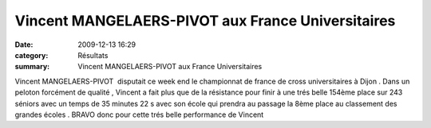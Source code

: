 Vincent MANGELAERS-PIVOT aux France Universitaires
==================================================

:date: 2009-12-13 16:29
:category: Résultats
:summary: Vincent MANGELAERS-PIVOT aux France Universitaires

Vincent MANGELAERS-PIVOT  disputait ce week end le championnat de france de cross universitaires à Dijon . Dans un peloton forcément de qualité , Vincent a fait plus que de la résistance pour finir à une trés belle 154ème place sur 243 séniors avec un temps de 35 minutes 22 s avec son école qui prendra au passage la 8ème place au classement des grandes écoles . BRAVO donc pour cette trés belle performance de Vincent  |Vincent-acc-l-re.jpg|

.. |Vincent-acc-l-re.jpg| image:: http://assets.acr-dijon.org/old/httpimgover-blogcom300x201-ffffff0120862la-chevignoise-2009-vincent-acc-l-re.jpg
